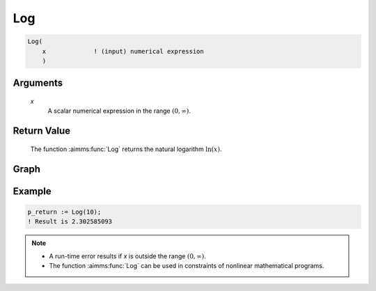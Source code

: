 .. aimms:function:: Log(x)

.. _Log:

Log
===

.. code-block:: aimms

    Log(
        x             ! (input) numerical expression
        )

Arguments
---------

    *x*
        A scalar numerical expression in the range :math:`(0,\infty)`.


Return Value
------------

    The function :aimms:func:`Log` returns the natural logarithm :math:`\ln(x)`.

        
Graph
-----------------

.. image:: images/log.png
    :align: center



Example
-----------

.. code-block:: aimms

    p_return := Log(10);
    ! Result is 2.302585093 


.. note::

    -  A run-time error results if *x* is outside the range
       :math:`(0,\infty)`.

    -  The function :aimms:func:`Log` can be used in constraints of nonlinear
       mathematical programs.

.. seealso::

    The functions :aimms:func:`Exp`, :aimms:func:`Log10`. Arithmetic functions are discussed
    in full detail in :ref:`sec:expr.num.functions` of the `Language Reference <https://documentation.aimms.com/language-reference/index.html>`__.
